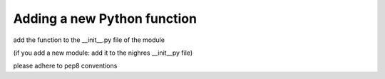 .. _python-function:

Adding a new Python function
=============================


add the function to the __init__.py file of the module

(if you add a new module: add it to the nighres __init__py file)

please adhere to pep8 conventions
